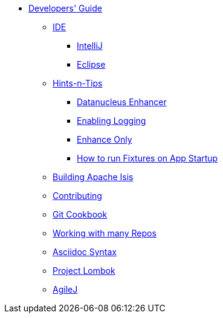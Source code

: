 * xref:about.adoc[Developers' Guide]

** xref:ide.adoc[IDE]
*** xref:ide/intellij.adoc[IntelliJ]
*** xref:ide/eclipse.adoc[Eclipse]


** xref:hints-and-tips.adoc[Hints-n-Tips]
*** xref:hints-and-tips/datanucleus-enhancer.adoc[Datanucleus Enhancer]
*** xref:hints-and-tips/enabling-logging.adoc[Enabling Logging]
*** xref:hints-and-tips/enhance-only.adoc[Enhance Only]
*** xref:hints-and-tips/how-run-fixtures-on-app-startup.adoc[How to run Fixtures on App Startup]


** xref:building-apache-isis.adoc[Building Apache Isis]



** xref:contributing.adoc[Contributing]


** xref:git-cookbook.adoc[Git Cookbook]


** xref:working-with-many-repos.adoc[Working with many Repos]


** xref:asciidoc-syntax.adoc[Asciidoc Syntax]


** xref:project-lombok.adoc[Project Lombok]


** xref:agilej.adoc[AgileJ]


